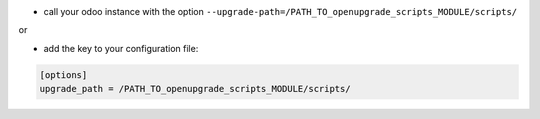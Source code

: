 * call your odoo instance with the option ``--upgrade-path=/PATH_TO_openupgrade_scripts_MODULE/scripts/``

or

* add the key to your configuration file:

.. code-block:: shell

    [options]
    upgrade_path = /PATH_TO_openupgrade_scripts_MODULE/scripts/
